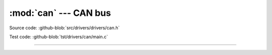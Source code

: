 :mod:`can` --- CAN bus
======================

.. module:: can
   :synopsis: CAN bus.

Source code: :github-blob:`src/drivers/drivers/can.h`

Test code: :github-blob:`tst/drivers/can/main.c`

--------------------------------------------------

.. doxygenfile:: drivers/can.h
   :project: simba
